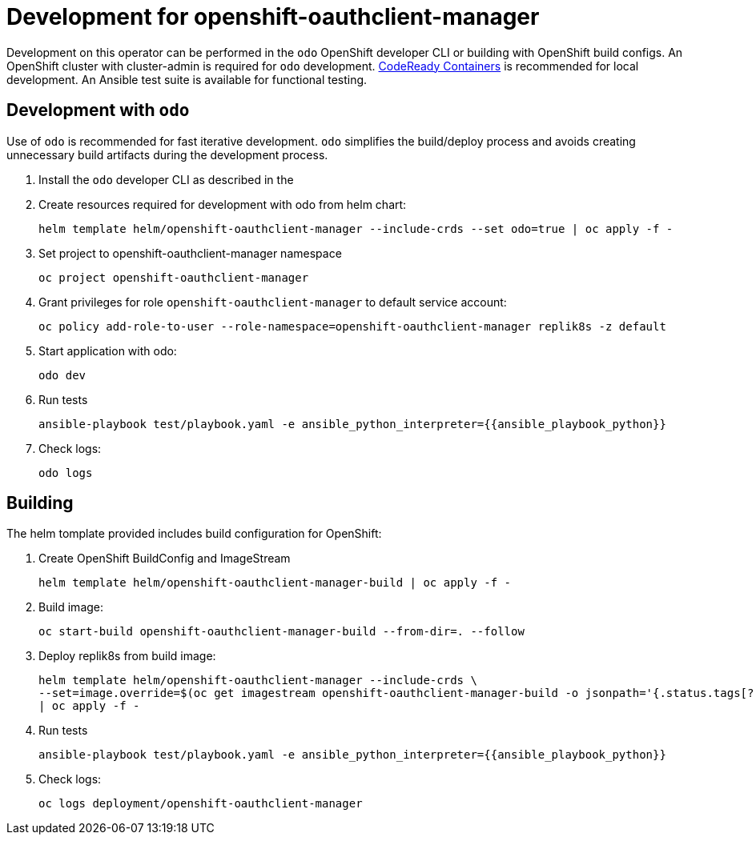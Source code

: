 # Development for openshift-oauthclient-manager

Development on this operator can be performed in the `odo` OpenShift developer
CLI or building with OpenShift build configs.
An OpenShift cluster with cluster-admin is required for `odo` development.
https://developers.redhat.com/products/codeready-containers/overview[CodeReady Containers]
is recommended for local development.
An Ansible test suite is available for functional testing.

## Development with `odo`

Use of `odo` is recommended for fast iterative development.
`odo` simplifies the build/deploy process and avoids creating unnecessary build
artifacts during the development process.

. Install the `odo` developer CLI as described in the

. Create resources required for development with odo from helm chart:
+
----------------------------------------------------------------------------------------------
helm template helm/openshift-oauthclient-manager --include-crds --set odo=true | oc apply -f -
----------------------------------------------------------------------------------------------

. Set project to openshift-oauthclient-manager namespace
+
----------------------------------------
oc project openshift-oauthclient-manager
----------------------------------------

. Grant privileges for role `openshift-oauthclient-manager` to default service account:
+
------------------------------------------------------------------------
oc policy add-role-to-user --role-namespace=openshift-oauthclient-manager replik8s -z default
------------------------------------------------------------------------

. Start application with odo:
+
-------
odo dev
-------

. Run tests
+
------
ansible-playbook test/playbook.yaml -e ansible_python_interpreter={{ansible_playbook_python}}
------

. Check logs:
+
--------
odo logs
--------

== Building

The helm tomplate provided includes build configuration for OpenShift:

. Create OpenShift BuildConfig and ImageStream
+
----------------------------------------------------------------------
helm template helm/openshift-oauthclient-manager-build | oc apply -f -
----------------------------------------------------------------------

. Build image:
+
------------------------------------------------------------------------
oc start-build openshift-oauthclient-manager-build --from-dir=. --follow
------------------------------------------------------------------------

. Deploy replik8s from build image:
+
--------------------------------------------------------------------------------
helm template helm/openshift-oauthclient-manager --include-crds \
--set=image.override=$(oc get imagestream openshift-oauthclient-manager-build -o jsonpath='{.status.tags[?(@.tag=="latest")].items[0].dockerImageReference}') \
| oc apply -f -
--------------------------------------------------------------------------------

. Run tests
+
--------------------------------------------------------------------------------
ansible-playbook test/playbook.yaml -e ansible_python_interpreter={{ansible_playbook_python}}
--------------------------------------------------------------------------------

. Check logs:
+
------------------------------------------------
oc logs deployment/openshift-oauthclient-manager
------------------------------------------------
